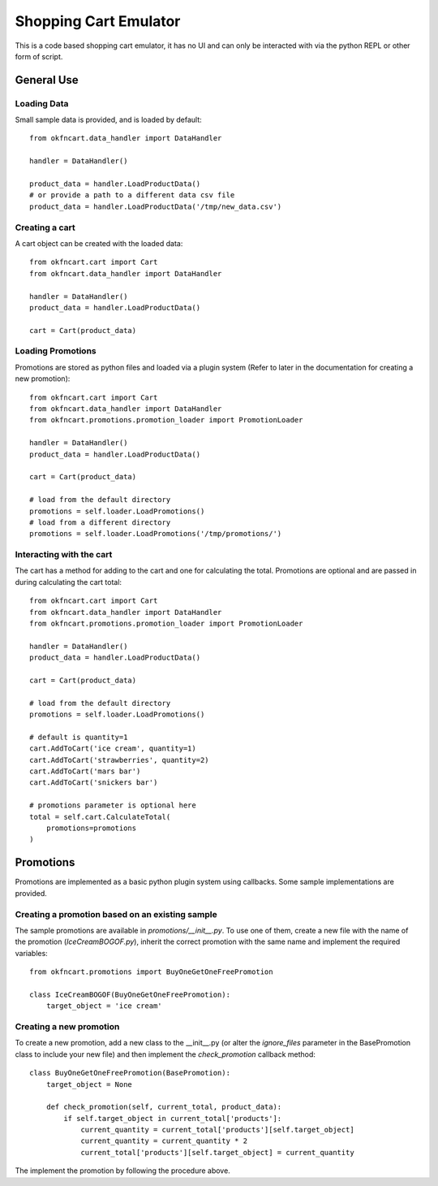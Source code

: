 Shopping Cart Emulator
----------------------

This is a code based shopping cart emulator, it has no UI and can only be interacted with via the python REPL or other form of script.


General Use
===========
Loading Data
~~~~~~~~~~~~

Small sample data is provided, and is loaded by default::

    from okfncart.data_handler import DataHandler
    
    handler = DataHandler()

    product_data = handler.LoadProductData()
    # or provide a path to a different data csv file
    product_data = handler.LoadProductData('/tmp/new_data.csv')

Creating a cart
~~~~~~~~~~~~~~~

A cart object can be created with the loaded data::

    from okfncart.cart import Cart
    from okfncart.data_handler import DataHandler
   
    handler = DataHandler()
    product_data = handler.LoadProductData()

    cart = Cart(product_data)

Loading Promotions
~~~~~~~~~~~~~~~~~~

Promotions are stored as python files and loaded via a plugin system (Refer to later in the documentation for creating a new promotion)::

    from okfncart.cart import Cart
    from okfncart.data_handler import DataHandler
    from okfncart.promotions.promotion_loader import PromotionLoader

    handler = DataHandler()
    product_data = handler.LoadProductData()

    cart = Cart(product_data)

    # load from the default directory
    promotions = self.loader.LoadPromotions()
    # load from a different directory
    promotions = self.loader.LoadPromotions('/tmp/promotions/')

Interacting with the cart
~~~~~~~~~~~~~~~~~~~~~~~~~

The cart has a method for adding to the cart and one for calculating the total. Promotions are optional and are passed in during calculating the cart total::

    from okfncart.cart import Cart
    from okfncart.data_handler import DataHandler
    from okfncart.promotions.promotion_loader import PromotionLoader

    handler = DataHandler()
    product_data = handler.LoadProductData()

    cart = Cart(product_data)

    # load from the default directory
    promotions = self.loader.LoadPromotions()

    # default is quantity=1
    cart.AddToCart('ice cream', quantity=1)
    cart.AddToCart('strawberries', quantity=2)
    cart.AddToCart('mars bar')
    cart.AddToCart('snickers bar')

    # promotions parameter is optional here
    total = self.cart.CalculateTotal(
        promotions=promotions
    )

Promotions
==========

Promotions are implemented as a basic python plugin system using callbacks. Some sample implementations are provided.

Creating a promotion based on an existing sample
~~~~~~~~~~~~~~~~~~~~~~~~~~~~~~~~~~~~~~~~~~~~~~~~

The sample promotions are available in `promotions/__init__.py`. To use one of them, create a new file with the name of the promotion (`IceCreamBOGOF.py`), inherit the correct promotion with the same name and implement the required variables::

    from okfncart.promotions import BuyOneGetOneFreePromotion

    class IceCreamBOGOF(BuyOneGetOneFreePromotion):
        target_object = 'ice cream'

Creating a new promotion
~~~~~~~~~~~~~~~~~~~~~~~~

To create a new promotion, add a new class to the __init__.py (or alter the `ignore_files` parameter in the BasePromotion class to include your new file) and then implement the `check_promotion` callback method::

    class BuyOneGetOneFreePromotion(BasePromotion):
        target_object = None
        
        def check_promotion(self, current_total, product_data):
            if self.target_object in current_total['products']:
                current_quantity = current_total['products'][self.target_object]
                current_quantity = current_quantity * 2
                current_total['products'][self.target_object] = current_quantity

The implement the promotion by following the procedure above.

